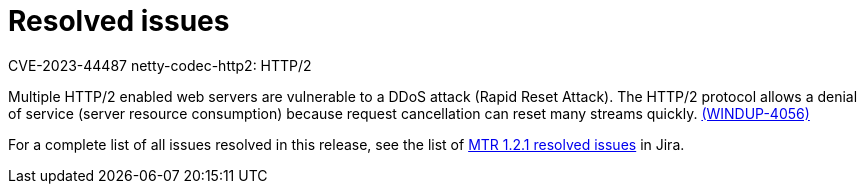 // Module included in the following assemblies:
//
// * docs/release-notes-mtr/mtr_release_notes-1.0/master.adoc

:_content-type: REFERENCE
[id="mtr-rn-resolved-issues-1-2-1_{context}"]
= Resolved issues


.CVE-2023-44487 netty-codec-http2: HTTP/2

Multiple HTTP/2 enabled web servers are vulnerable to a DDoS attack (Rapid Reset Attack). The HTTP/2 protocol allows a denial of service (server resource consumption) because request cancellation can reset many streams quickly. link:https://issues.redhat.com/browse/WINDUP-4056[(WINDUP-4056)]

For a complete list of all issues resolved in this release, see the list of link:https://issues.redhat.com/browse/WINDUP-3952?filter=12422644[MTR 1.2.1 resolved issues] in Jira.
